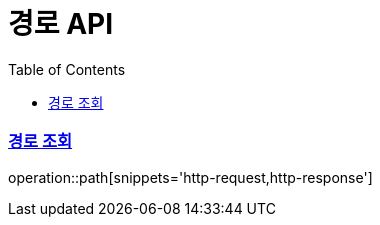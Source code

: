 = 경로 API
:doctype: book
:icons: font
:source-highlighter: highlightjs
:toc: left
:toclevels: 2
:sectlinks:

=== 경로 조회
operation::path[snippets='http-request,http-response']
